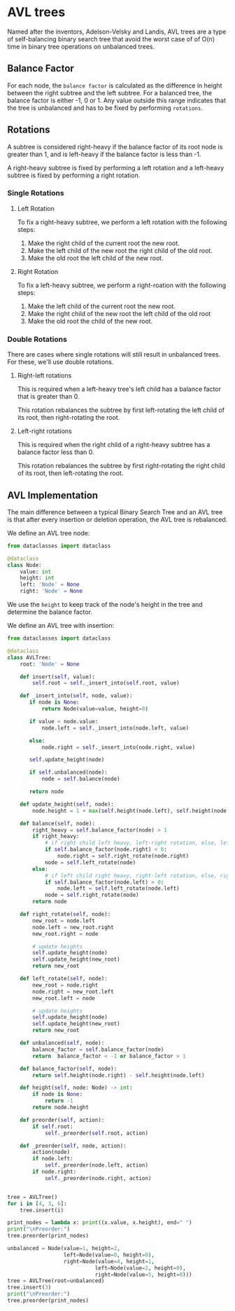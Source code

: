 * AVL trees
:PROPERTIES:
:header-args: :session :exports both
:END:

Named after the inventors, Adelson-Velsky and Landis, AVL trees are a
type of self-balancing binary search tree that avoid the worst case of
of O(n) time in binary tree operations on unbalanced trees.

** Balance Factor

For each node, the ~balance factor~ is calculated as the difference in
height between the right subtree and the left subtree. For a balanced
tree, the balance factor is either -1, 0 or 1. Any value outside
this range indicates that the tree is unbalanced and has to be fixed
by performing ~rotations~.

** Rotations

A subtree is considered right-heavy if the balance factor of its root
node is greater than 1, and is left-heavy if the balance factor is
less than -1.

A right-heavy subtree is fixed by performing a left rotation and
a left-heavy subtree is fixed by performing a right rotation.

*** Single Rotations

**** Left Rotation

To fix a right-heavy subtree, we perform a left rotation with the 
following steps:

[[file:img/left_rotation.png]]

1) Make the right child of the current root the new root.
2) Make the left child of the new root the right child of the old root.
3) Make the old root the left child of the new root.

**** Right Rotation

[[file:img/right_rotation.png]]

To fix a left-heavy subtree, we perform a right-roation with the
following steps:

1) Make the left child of the current root the new root.
2) Make the right child of the new root the left child of the old root
3) Make the old root the child of the new root.


*** Double Rotations

There are cases where single rotations will still result in unbalanced
trees. For these, we'll use double rotations.

**** Right-left rotations

This is required when a left-heavy tree's left child has a balance
factor that is greater than 0.

[[file:img/right_left_rotation.png]]

This rotation rebalances the subtree by first left-rotating the left
child of its root, then right-rotating the root.


**** Left-right rotations

This is required when the right child of a right-heavy subtree has a
balance factor less than 0.

[[file:img/left_right_rotation.png]]

This rotation rebalances the subtree by first right-rotating the
right child of its root, then left-rotating the root.


** AVL Implementation

The main difference between a typical Binary Search Tree and an AVL
tree is that after every insertion or deletion operation, the AVL
tree is rebalanced.

We define an AVL tree node:

#+begin_src python :results silent
from dataclasses import dataclass

@dataclass
class Node:
    value: int
    height: int
    left: 'Node' = None
    right: 'Node' = None
#+end_src

We use the ~height~ to keep track of the node's height in the tree and
determine the balance factor.

We define an AVL tree with insertion:

#+begin_src python :results output
from dataclasses import dataclass

@dataclass
class AVLTree:
    root: 'Node' = None

    def insert(self, value):
        self.root = self._insert_into(self.root, value)

    def _insert_into(self, node, value):
       if node is None:
           return Node(value=value, height=0)

       if value < node.value:
           node.left = self._insert_into(node.left, value)

       else:
           node.right = self._insert_into(node.right, value)

       self.update_height(node)

       if self.unbalanced(node):
           node = self.balance(node)

       return node

    def update_height(self, node):
        node.height = 1 + max(self.height(node.left), self.height(node.right))

    def balance(self, node):
        right_heavy = self.balance_factor(node) > 1
        if right_heavy:
            # if right child left heavy, left-right rotation, else, left rotation
            if self.balance_factor(node.right) < 0:
                node.right = self.right_rotate(node.right)
            node = self.left_rotate(node)
        else:
            # if left child right heavy, right-left rotation, else, right rotation
            if self.balance_factor(node.left) > 0:
                node.left = self.left_rotate(node.left)
            node = self.right_rotate(node)
        return node

    def right_rotate(self, node):
        new_root = node.left
        node.left = new_root.right
        new_root.right = node

        # update heights
        self.update_height(node)
        self.update_height(new_root)
        return new_root

    def left_rotate(self, node):
        new_root = node.right
        node.right = new_root.left
        new_root.left = node

        # update heights
        self.update_height(node)
        self.update_height(new_root)
        return new_root

    def unbalanced(self, node):
        balance_factor = self.balance_factor(node)
        return  balance_factor < -1 or balance_factor > 1

    def balance_factor(self, node):
        return self.height(node.right) - self.height(node.left)

    def height(self, node: Node) -> int:
        if node is None:
            return -1
        return node.height

    def preorder(self, action):
        if self.root:
            self._preorder(self.root, action)

    def _preorder(self, node, action):
        action(node)
        if node.left:
            self._preorder(node.left, action)
        if node.right:
            self._preorder(node.right, action)


tree = AVLTree()
for i in [4, 3, 6]:
    tree.insert(i)

print_nodes = lambda x: print((x.value, x.height), end=" ")
print("\nPreorder:")
tree.preorder(print_nodes)

unbalanced = Node(value=1, height=2,
                  left=Node(value=0, height=0),
                  right=Node(value=4, height=1,
                            left=Node(value=2, height=0),
                            right=Node(value=5, height=0)))
tree = AVLTree(root=unbalanced)
tree.insert(3)
print("\nPreorder:")
tree.preorder(print_nodes)
#+end_src

#+RESULTS:
: 
: Preorder:
: (4, 1) (3, 0) (6, 0) 
: Preorder:
: (2, 2) (1, 1) (0, 0) (4, 1) (3, 0) (5, 0)
